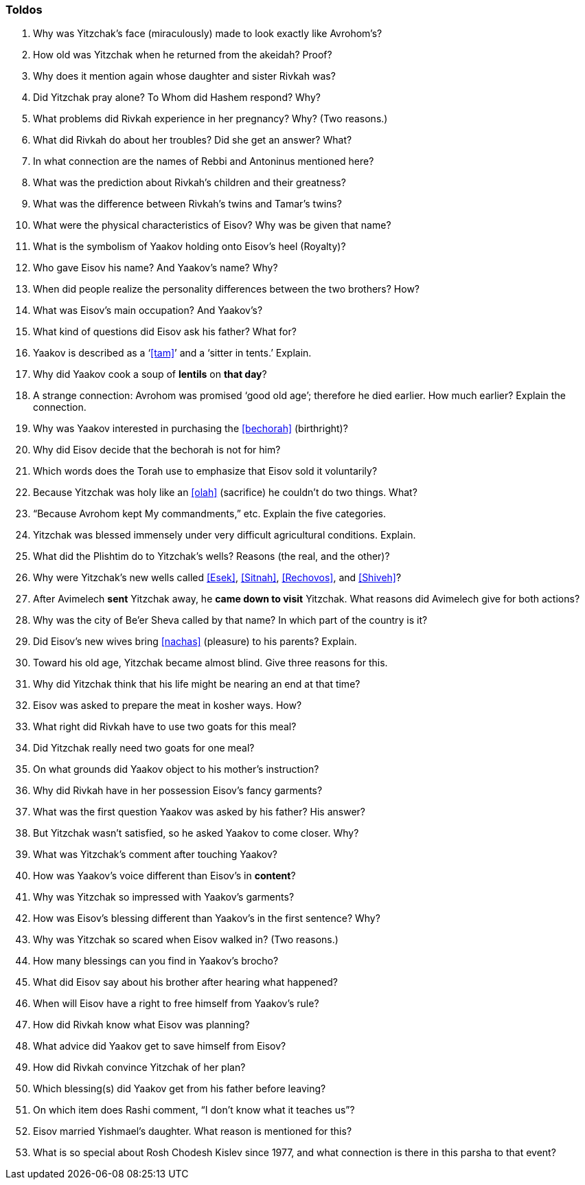 [#toldos]
=== Toldos

. Why was Yitzchak’s face (miraculously) made to look exactly like Avrohom’s?

. How old was Yitzchak when he returned from the akeidah? Proof?

. Why does it mention again whose daughter and sister Rivkah was?

. Did Yitzchak pray alone? To Whom did Hashem respond? Why?

. What problems did Rivkah experience in her pregnancy? Why? (Two reasons.)

. What did Rivkah do about her troubles? Did she get an answer? What?

. In what connection are the names of Rebbi and Antoninus mentioned here?

. What was the prediction about Rivkah’s children and their greatness?

. What was the difference between Rivkah’s twins and Tamar’s twins?

. What were the physical characteristics of Eisov? Why was be given that name?

. What is the symbolism of Yaakov holding onto Eisov’s heel (Royalty)?

. Who gave Eisov his name? And Yaakov’s name? Why?

. When did people realize the personality differences between the two brothers? How?

. What was Eisov’s main occupation? And Yaakov’s?

. What kind of questions did Eisov ask his father? What for?

. Yaakov is described as a ‘<<tam>>’ and a ‘sitter in tents.’ Explain.

. Why did Yaakov cook a soup of *lentils* on *that day*?

. A strange connection: Avrohom was promised ‘good old age’; therefore he died earlier. How much earlier? Explain the connection.

. Why was Yaakov interested in purchasing the <<bechorah>> (birthright)?

. Why did Eisov decide that the bechorah is not for him?

. Which words does the Torah use to emphasize that Eisov sold it voluntarily?

. Because Yitzchak was holy like an <<olah>> (sacrifice) he couldn’t do two things. What?

. “Because Avrohom kept My commandments,” etc. Explain the five categories.

. Yitzchak was blessed immensely under very difficult agricultural conditions. Explain.

. What did the Plishtim do to Yitzchak’s wells? Reasons (the real, and the other)?

. Why were Yitzchak’s new wells called <<Esek>>, <<Sitnah>>, <<Rechovos>>, and <<Shiveh>>?

. After Avimelech *sent* Yitzchak away, he *came down to visit* Yitzchak. What reasons did Avimelech
give for both actions?

. Why was the city of Be’er Sheva called by that name? In which part of the country is it?

. Did Eisov’s new wives bring <<nachas>> (pleasure) to his parents? Explain.

. Toward his old age, Yitzchak became almost blind. Give three reasons for this.

. Why did Yitzchak think that his life might be nearing an end at that time?

. Eisov was asked to prepare the meat in kosher ways. How?

. What right did Rivkah have to use two goats for this meal?

. Did Yitzchak really need two goats for one meal?

. On what grounds did Yaakov object to his mother’s instruction?

. Why did Rivkah have in her possession Eisov’s fancy garments?

. What was the first question Yaakov was asked by his father? His answer?

. But Yitzchak wasn’t satisfied, so he asked Yaakov to come closer. Why?

. What was Yitzchak’s comment after touching Yaakov?

. How was Yaakov’s voice different than Eisov’s in *content*?

. Why was Yitzchak so impressed with Yaakov’s garments?

. How was Eisov’s blessing different than Yaakov’s in the first sentence? Why?

. Why was Yitzchak so scared when Eisov walked in? (Two reasons.)

. How many blessings can you find in Yaakov’s brocho?

. What did Eisov say about his brother after hearing what happened?

. When will Eisov have a right to free himself from Yaakov’s rule?

. How did Rivkah know what Eisov was planning?

. What advice did Yaakov get to save himself from Eisov?

. How did Rivkah convince Yitzchak of her plan?

. Which blessing(s) did Yaakov get from his father before leaving?

. On which item does Rashi comment, “I don’t know what it teaches us”?

. Eisov married Yishmael’s daughter. What reason is mentioned for this?

. What is so special about Rosh Chodesh Kislev since 1977, and what connection is there in this parsha to that event?
